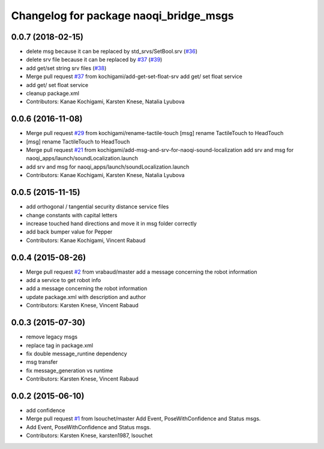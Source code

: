 ^^^^^^^^^^^^^^^^^^^^^^^^^^^^^^^^^^^^^^^
Changelog for package naoqi_bridge_msgs
^^^^^^^^^^^^^^^^^^^^^^^^^^^^^^^^^^^^^^^

0.0.7 (2018-02-15)
------------------
* delete msg because it can be replaced by std_srvs/SetBool.srv (`#36 <https://github.com/ros-naoqi/naoqi_bridge_msgs/issues/36>`_)
* delete srv file because it can be replaced by `#37 <https://github.com/ros-naoqi/naoqi_bridge_msgs/issues/37>`_ (`#39 <https://github.com/ros-naoqi/naoqi_bridge_msgs/issues/39>`_)
* add get/set string srv files (`#38 <https://github.com/ros-naoqi/naoqi_bridge_msgs/issues/38>`_)
* Merge pull request `#37 <https://github.com/ros-naoqi/naoqi_bridge_msgs/issues/37>`_ from kochigami/add-get-set-float-srv
  add get/ set float service
* add get/ set float service
* cleanup package.xml
* Contributors: Kanae Kochigami, Karsten Knese, Natalia Lyubova

0.0.6 (2016-11-08)
------------------
* Merge pull request `#29 <https://github.com/ros-naoqi/naoqi_bridge_msgs/issues/29>`_ from kochigami/rename-tactile-touch
  [msg] rename TactileTouch to HeadTouch
* [msg] rename TactileTouch to HeadTouch
* Merge pull request `#21 <https://github.com/ros-naoqi/naoqi_bridge_msgs/issues/21>`_ from kochigami/add-msg-and-srv-for-naoqi-sound-localization
  add srv and msg for naoqi_apps/launch/soundLocalization.launch
* add srv and msg for naoqi_apps/launch/soundLocalization.launch
* Contributors: Kanae Kochigami, Karsten Knese, Natalia Lyubova

0.0.5 (2015-11-15)
------------------
* add orthogonal / tangential security distance service files
* change constants with capital letters
* increase touched hand directions and move it in msg folder correctly
* add back bumper value for Pepper
* Contributors: Kanae Kochigami, Vincent Rabaud

0.0.4 (2015-08-26)
------------------
* Merge pull request `#2 <https://github.com/ros-naoqi/naoqi_bridge_msgs/issues/2>`_ from vrabaud/master
  add a message concerning the robot information
* add a service to get robot info
* add a message concerning the robot information
* update package.xml with description and author
* Contributors: Karsten Knese, Vincent Rabaud

0.0.3 (2015-07-30)
------------------
* remove legacy msgs
* replace tag in package.xml
* fix double message_runtine dependency
* msg transfer
* fix message_generation vs runtime
* Contributors: Karsten Knese, Vincent Rabaud

0.0.2 (2015-06-10)
------------------
* add confidence
* Merge pull request `#1 <https://github.com/ros-naoqi/naoqi_bridge_msgs/issues/1>`_ from lsouchet/master
  Add Event, PoseWithConfidence and Status msgs.
* Add Event, PoseWithConfidence and Status msgs.
* Contributors: Karsten Knese, karsten1987, lsouchet
